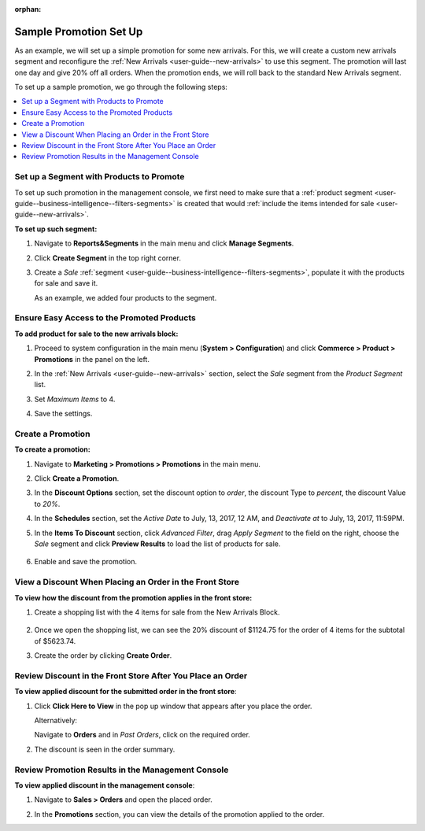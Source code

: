 :orphan:


Sample Promotion Set Up
-----------------------

.. begin

As an example, we will set up a simple promotion for some new arrivals. For this, we will create a custom new arrivals segment and reconfigure the :ref:`New Arrivals <user-guide--new-arrivals>` to use this segment. The promotion will last one day and give 20% off all orders. When the promotion ends, we will roll back to the standard New Arrivals segment.

To set up a sample promotion, we go through the following steps:

.. contents:: :local:

Set up a Segment with Products to Promote
~~~~~~~~~~~~~~~~~~~~~~~~~~~~~~~~~~~~~~~~~

To set up such promotion in the management console, we first need to make sure that a :ref:`product segment <user-guide--business-intelligence--filters-segments>` is created that would :ref:`include the items intended for sale <user-guide--new-arrivals>`.


**To set up such segment:**

1. Navigate to **Reports&Segments** in the main menu and click **Manage Segments**.
2. Click **Create Segment** in the top right corner.
3. Create a *Sale* :ref:`segment <user-guide--business-intelligence--filters-segments>`, populate it with the products for sale and save it.

   As an example, we added four products to the segment.

   .. image:: /user_guide/img/marketing/promotions/CreatSaleSegment.png

Ensure Easy Access to the Promoted Products
~~~~~~~~~~~~~~~~~~~~~~~~~~~~~~~~~~~~~~~~~~~

**To add product for sale to the new arrivals block:**

1. Proceed to system configuration in the main menu (**System > Configuration**) and click **Commerce > Product > Promotions** in the panel on the left.
2. In the :ref:`New Arrivals <user-guide--new-arrivals>` section, select the *Sale* segment from the *Product Segment* list.
3. Set *Maximum Items* to 4.
4. Save the settings.

   .. image:: /user_guide/img/marketing/promotions/NewArivalsSaleSegment.png

Create a Promotion
~~~~~~~~~~~~~~~~~~

**To create a promotion:**

1. Navigate to **Marketing > Promotions > Promotions** in the main menu.
2. Click **Create a Promotion**.
3. In the **Discount Options** section, set the discount option to *order*, the discount Type to *percent*, the discount Value to *20%*.
4. In the **Schedules** section, set the *Active Date* to July, 13, 2017, 12 AM, and *Deactivate at* to July, 13, 2017, 11:59PM.

   .. image:: /user_guide/img/marketing/promotions/CreateSamplePromotion1.png


5. In the **Items To Discount** section, click *Advanced Filter*, drag *Apply Segment* to the field on the right, choose the *Sale* segment and click **Preview Results** to load the list of products for sale.

    .. image:: /user_guide/img/marketing/promotions/CreateSamplePromotion2.png

6. Enable and save the promotion.

View a Discount When Placing an Order in the Front Store
~~~~~~~~~~~~~~~~~~~~~~~~~~~~~~~~~~~~~~~~~~~~~~~~~~~~~~~~

**To view how the discount from the promotion applies in the front store:**

1. Create a shopping list with the 4 items for sale from the New Arrivals Block.

    .. image:: /user_guide/img/marketing/promotions/NewArrivalsOnSale.png

2. Once we open the shopping list, we can see the 20% discount of $1124.75 for the order of 4 items for the subtotal of $5623.74.

   .. image:: /user_guide/img/marketing/promotions/SampeShoppingListOrderDiscount.png

3. Create the order by clicking **Create Order**.

Review Discount in the Front Store After You Place an Order
~~~~~~~~~~~~~~~~~~~~~~~~~~~~~~~~~~~~~~~~~~~~~~~~~~~~~~~~~~~

**To view applied discount for the submitted order in the front store**:

1. Click **Click Here to View** in the pop up window that appears after you place the order.

   .. image:: /user_guide/img/marketing/promotions/ThankYouForPurchase.png

   Alternatively:

   Navigate to **Orders** and in *Past Orders*, click on the required order.

2. The discount is seen in the order summary.

   .. image:: /user_guide/img/marketing/promotions/ViewDicountInOrdersFront.png

Review Promotion Results in the Management Console
~~~~~~~~~~~~~~~~~~~~~~~~~~~~~~~~~~~~~~~~~~~~~~~~~~

**To view applied discount in the management console**:

1. Navigate to **Sales > Orders** and open the placed order.
2. In the **Promotions** section, you can view the details of the promotion applied to the order.

   .. image:: /user_guide/img/marketing/promotions/OrderInBackOffice.png

.. finish